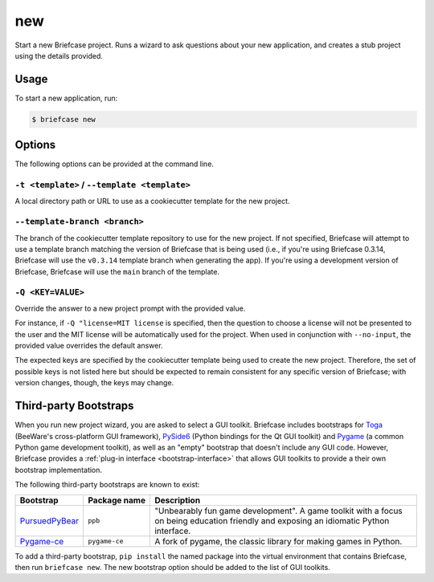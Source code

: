 ===
new
===

Start a new Briefcase project. Runs a wizard to ask questions about your new
application, and creates a stub project using the details provided.

Usage
=====

To start a new application, run:

.. code-block:: console

    $ briefcase new

Options
=======

The following options can be provided at the command line.

``-t <template>`` / ``--template <template>``
---------------------------------------------

A local directory path or URL to use as a cookiecutter template for the new
project.

``--template-branch <branch>``
------------------------------

The branch of the cookiecutter template repository to use for the new project.
If not specified, Briefcase will attempt to use a template branch matching the
version of Briefcase that is being used (i.e., if you're using Briefcase 0.3.14,
Briefcase will use the ``v0.3.14`` template branch when generating the app). If
you're using a development version of Briefcase, Briefcase will use the ``main``
branch of the template.

``-Q <KEY=VALUE>``
------------------

Override the answer to a new project prompt with the provided value.

For instance, if ``-Q "license=MIT license`` is specified, then the question to
choose a license will not be presented to the user and the MIT license will be
automatically used for the project. When used in conjunction with ``--no-input``,
the provided value overrides the default answer.

The expected keys are specified by the cookiecutter template being used to
create the new project. Therefore, the set of possible keys is not listed here
but should be expected to remain consistent for any specific version of
Briefcase; with version changes, though, the keys may change.

Third-party Bootstraps
======================

When you run new project wizard, you are asked to select a GUI toolkit. Briefcase
includes bootstraps for `Toga <https://toga.readthedocs.io>`__ (BeeWare's cross-platform
GUI framework), `PySide6 <https://wiki.qt.io/Qt_for_Python>`__ (Python bindings for the
Qt GUI toolkit) and `Pygame <https://www.pygame.org/news>`__ (a common Python game
development toolkit), as well as an "empty" bootstrap that doesn't include any GUI code.
However, Briefcase provides a :ref:`plug-in interface <bootstrap-interface>` that allows
GUI toolkits to provide a their own bootstrap implementation.

The following third-party bootstraps are known to exist:

=================================== ============== ===================================================
Bootstrap                           Package name   Description
=================================== ============== ===================================================
`PursuedPyBear <https://ppb.dev>`__ ``ppb``        "Unbearably fun game development". A game toolkit
                                                   with a focus on being education friendly and
                                                   exposing an idiomatic Python interface.
----------------------------------- -------------- ---------------------------------------------------
`Pygame-ce <https://pyga.me>`__     ``pygame-ce``  A fork of pygame, the classic library for making
                                                   games in Python.
=================================== ============== ===================================================

To add a third-party bootstrap, ``pip install`` the named package into the virtual
environment that contains Briefcase, then run ``briefcase new``. The new bootstrap
option should be added to the list of GUI toolkits.
